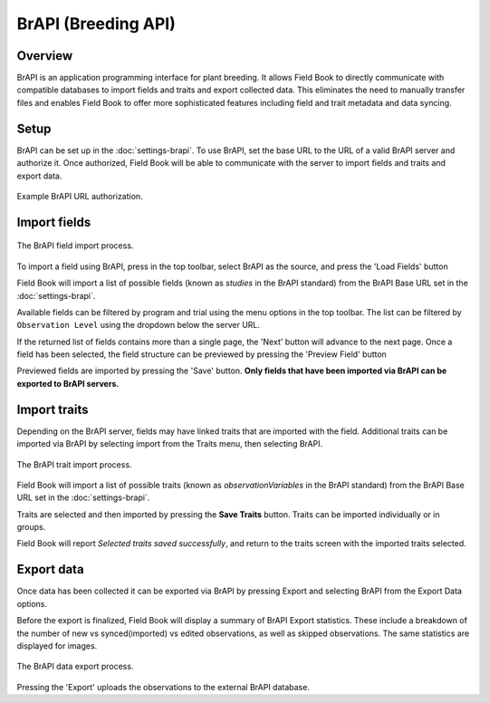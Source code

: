 BrAPI (Breeding API)
====================
Overview
--------
BrAPI is an application programming interface for plant breeding. It allows Field Book to directly communicate with compatible databases to import fields and traits and export collected data. This eliminates the need to manually transfer files and enables Field Book to offer more sophisticated features including field and trait metadata and data syncing.

Setup
-----
BrAPI can be set up in the |brapi| :doc:`settings-brapi`. To use BrAPI, set the base URL to the URL of a valid BrAPI server and authorize it. Once authorized, Field Book will be able to communicate with the server to import fields and traits and export data.

.. figure:: /_static/images/brapi/brapi_url_joined.png
   :width: 60%
   :align: center
   :alt: Brapi url authorization

   Example BrAPI URL authorization.

Import fields
-------------

.. figure:: /_static/images/brapi/brapi_field_import_joined.png
   :width: 100%
   :align: center
   :alt: BrAPI field import screen

   The BrAPI field import process.

To import a field using BrAPI, press |add| in the top toolbar, select BrAPI as the source, and press the 'Load Fields' button

Field Book will import a list of possible fields (known as `studies` in the BrAPI standard) from the BrAPI Base URL set in the |brapi| :doc:`settings-brapi`.

Available fields can be filtered by program and trial using the menu options in the top toolbar. The list can be filtered by ``Observation Level`` using the dropdown below the server URL.

If the returned list of fields contains more than a single page, the 'Next' button will advance to the next page. Once a field has been selected, the field structure can be previewed by pressing the 'Preview Field' button 

Previewed fields are imported by pressing the 'Save' button. **Only fields that have been imported via BrAPI can be exported to BrAPI servers.**

Import traits
-------------
Depending on the BrAPI server, fields may have linked traits that are imported with the field. Additional traits can be imported via BrAPI by selecting import from the Traits menu, then selecting BrAPI.

.. figure:: /_static/images/brapi/brapi_trait_import_joined.png
   :width: 80%
   :align: center
   :alt: BrAPI trait import screen

   The BrAPI trait import process.

Field Book will import a list of possible traits (known as `observationVariables` in the BrAPI standard) from the BrAPI Base URL set in the |brapi| :doc:`settings-brapi`.

Traits are selected and then imported by pressing the **Save Traits** button. Traits can be imported individually or in groups.

Field Book will report *Selected traits saved successfully*, and return to the traits screen with the imported traits selected.

Export data
-----------
Once data has been collected it can be exported via BrAPI by pressing Export and selecting BrAPI from the Export Data options.

Before the export is finalized, Field Book will display a summary of BrAPI Export statistics. These include a breakdown of the number of new vs synced(imported) vs edited observations, as well as skipped observations. The same statistics are displayed for images.

.. figure:: /_static/images/brapi/brapi_export_process_joined.png
   :width: 80%
   :align: center
   :alt: BrAPI export process

   The BrAPI data export process.

Pressing the 'Export' uploads the observations to the external BrAPI database.

.. |brapi| image:: /_static/icons/settings/main/server-network.png
  :width: 20

.. |add| image:: /_static/icons/fields/plus-circle.png
  :width: 20